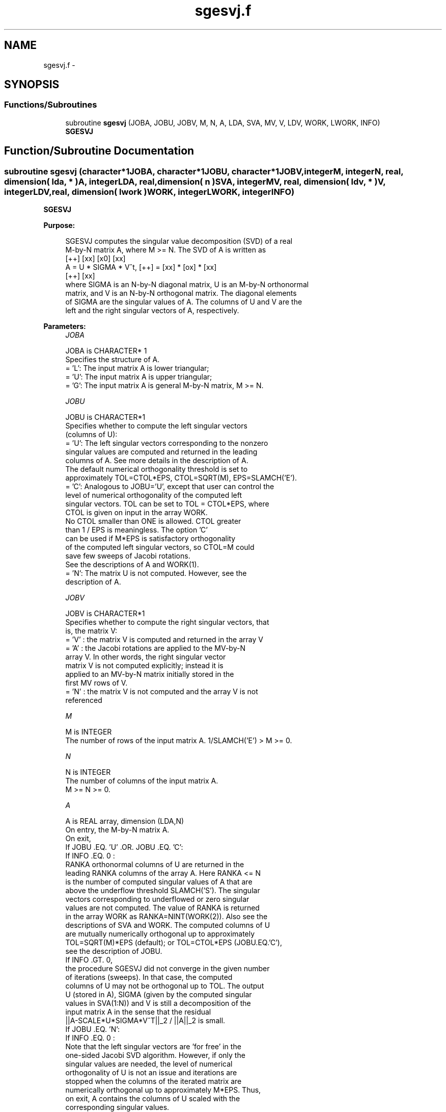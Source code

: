 .TH "sgesvj.f" 3 "Sat Nov 16 2013" "Version 3.4.2" "LAPACK" \" -*- nroff -*-
.ad l
.nh
.SH NAME
sgesvj.f \- 
.SH SYNOPSIS
.br
.PP
.SS "Functions/Subroutines"

.in +1c
.ti -1c
.RI "subroutine \fBsgesvj\fP (JOBA, JOBU, JOBV, M, N, A, LDA, SVA, MV, V, LDV, WORK, LWORK, INFO)"
.br
.RI "\fI\fBSGESVJ\fP \fP"
.in -1c
.SH "Function/Subroutine Documentation"
.PP 
.SS "subroutine sgesvj (character*1JOBA, character*1JOBU, character*1JOBV, integerM, integerN, real, dimension( lda, * )A, integerLDA, real, dimension( n )SVA, integerMV, real, dimension( ldv, * )V, integerLDV, real, dimension( lwork )WORK, integerLWORK, integerINFO)"

.PP
\fBSGESVJ\fP  
.PP
\fBPurpose: \fP
.RS 4

.PP
.nf
 SGESVJ computes the singular value decomposition (SVD) of a real
 M-by-N matrix A, where M >= N. The SVD of A is written as
                                    [++]   [xx]   [x0]   [xx]
              A = U * SIGMA * V^t,  [++] = [xx] * [ox] * [xx]
                                    [++]   [xx]
 where SIGMA is an N-by-N diagonal matrix, U is an M-by-N orthonormal
 matrix, and V is an N-by-N orthogonal matrix. The diagonal elements
 of SIGMA are the singular values of A. The columns of U and V are the
 left and the right singular vectors of A, respectively.
.fi
.PP
 
.RE
.PP
\fBParameters:\fP
.RS 4
\fIJOBA\fP 
.PP
.nf
          JOBA is CHARACTER* 1
          Specifies the structure of A.
          = 'L': The input matrix A is lower triangular;
          = 'U': The input matrix A is upper triangular;
          = 'G': The input matrix A is general M-by-N matrix, M >= N.
.fi
.PP
.br
\fIJOBU\fP 
.PP
.nf
          JOBU is CHARACTER*1
          Specifies whether to compute the left singular vectors
          (columns of U):
          = 'U': The left singular vectors corresponding to the nonzero
                 singular values are computed and returned in the leading
                 columns of A. See more details in the description of A.
                 The default numerical orthogonality threshold is set to
                 approximately TOL=CTOL*EPS, CTOL=SQRT(M), EPS=SLAMCH('E').
          = 'C': Analogous to JOBU='U', except that user can control the
                 level of numerical orthogonality of the computed left
                 singular vectors. TOL can be set to TOL = CTOL*EPS, where
                 CTOL is given on input in the array WORK.
                 No CTOL smaller than ONE is allowed. CTOL greater
                 than 1 / EPS is meaningless. The option 'C'
                 can be used if M*EPS is satisfactory orthogonality
                 of the computed left singular vectors, so CTOL=M could
                 save few sweeps of Jacobi rotations.
                 See the descriptions of A and WORK(1).
          = 'N': The matrix U is not computed. However, see the
                 description of A.
.fi
.PP
.br
\fIJOBV\fP 
.PP
.nf
          JOBV is CHARACTER*1
          Specifies whether to compute the right singular vectors, that
          is, the matrix V:
          = 'V' : the matrix V is computed and returned in the array V
          = 'A' : the Jacobi rotations are applied to the MV-by-N
                  array V. In other words, the right singular vector
                  matrix V is not computed explicitly; instead it is
                  applied to an MV-by-N matrix initially stored in the
                  first MV rows of V.
          = 'N' : the matrix V is not computed and the array V is not
                  referenced
.fi
.PP
.br
\fIM\fP 
.PP
.nf
          M is INTEGER
          The number of rows of the input matrix A. 1/SLAMCH('E') > M >= 0.
.fi
.PP
.br
\fIN\fP 
.PP
.nf
          N is INTEGER
          The number of columns of the input matrix A.
          M >= N >= 0.
.fi
.PP
.br
\fIA\fP 
.PP
.nf
          A is REAL array, dimension (LDA,N)
          On entry, the M-by-N matrix A.
          On exit,
          If JOBU .EQ. 'U' .OR. JOBU .EQ. 'C':
                 If INFO .EQ. 0 :
                 RANKA orthonormal columns of U are returned in the
                 leading RANKA columns of the array A. Here RANKA <= N
                 is the number of computed singular values of A that are
                 above the underflow threshold SLAMCH('S'). The singular
                 vectors corresponding to underflowed or zero singular
                 values are not computed. The value of RANKA is returned
                 in the array WORK as RANKA=NINT(WORK(2)). Also see the
                 descriptions of SVA and WORK. The computed columns of U
                 are mutually numerically orthogonal up to approximately
                 TOL=SQRT(M)*EPS (default); or TOL=CTOL*EPS (JOBU.EQ.'C'),
                 see the description of JOBU.
                 If INFO .GT. 0,
                 the procedure SGESVJ did not converge in the given number
                 of iterations (sweeps). In that case, the computed
                 columns of U may not be orthogonal up to TOL. The output
                 U (stored in A), SIGMA (given by the computed singular
                 values in SVA(1:N)) and V is still a decomposition of the
                 input matrix A in the sense that the residual
                 ||A-SCALE*U*SIGMA*V^T||_2 / ||A||_2 is small.
          If JOBU .EQ. 'N':
                 If INFO .EQ. 0 :
                 Note that the left singular vectors are 'for free' in the
                 one-sided Jacobi SVD algorithm. However, if only the
                 singular values are needed, the level of numerical
                 orthogonality of U is not an issue and iterations are
                 stopped when the columns of the iterated matrix are
                 numerically orthogonal up to approximately M*EPS. Thus,
                 on exit, A contains the columns of U scaled with the
                 corresponding singular values.
                 If INFO .GT. 0 :
                 the procedure SGESVJ did not converge in the given number
                 of iterations (sweeps).
.fi
.PP
.br
\fILDA\fP 
.PP
.nf
          LDA is INTEGER
          The leading dimension of the array A.  LDA >= max(1,M).
.fi
.PP
.br
\fISVA\fP 
.PP
.nf
          SVA is REAL array, dimension (N)
          On exit,
          If INFO .EQ. 0 :
          depending on the value SCALE = WORK(1), we have:
                 If SCALE .EQ. ONE:
                 SVA(1:N) contains the computed singular values of A.
                 During the computation SVA contains the Euclidean column
                 norms of the iterated matrices in the array A.
                 If SCALE .NE. ONE:
                 The singular values of A are SCALE*SVA(1:N), and this
                 factored representation is due to the fact that some of the
                 singular values of A might underflow or overflow.

          If INFO .GT. 0 :
          the procedure SGESVJ did not converge in the given number of
          iterations (sweeps) and SCALE*SVA(1:N) may not be accurate.
.fi
.PP
.br
\fIMV\fP 
.PP
.nf
          MV is INTEGER
          If JOBV .EQ. 'A', then the product of Jacobi rotations in SGESVJ
          is applied to the first MV rows of V. See the description of JOBV.
.fi
.PP
.br
\fIV\fP 
.PP
.nf
          V is REAL array, dimension (LDV,N)
          If JOBV = 'V', then V contains on exit the N-by-N matrix of
                         the right singular vectors;
          If JOBV = 'A', then V contains the product of the computed right
                         singular vector matrix and the initial matrix in
                         the array V.
          If JOBV = 'N', then V is not referenced.
.fi
.PP
.br
\fILDV\fP 
.PP
.nf
          LDV is INTEGER
          The leading dimension of the array V, LDV .GE. 1.
          If JOBV .EQ. 'V', then LDV .GE. max(1,N).
          If JOBV .EQ. 'A', then LDV .GE. max(1,MV) .
.fi
.PP
.br
\fIWORK\fP 
.PP
.nf
          WORK is REAL array, dimension max(4,M+N).
          On entry,
          If JOBU .EQ. 'C' :
          WORK(1) = CTOL, where CTOL defines the threshold for convergence.
                    The process stops if all columns of A are mutually
                    orthogonal up to CTOL*EPS, EPS=SLAMCH('E').
                    It is required that CTOL >= ONE, i.e. it is not
                    allowed to force the routine to obtain orthogonality
                    below EPSILON.
          On exit,
          WORK(1) = SCALE is the scaling factor such that SCALE*SVA(1:N)
                    are the computed singular vcalues of A.
                    (See description of SVA().)
          WORK(2) = NINT(WORK(2)) is the number of the computed nonzero
                    singular values.
          WORK(3) = NINT(WORK(3)) is the number of the computed singular
                    values that are larger than the underflow threshold.
          WORK(4) = NINT(WORK(4)) is the number of sweeps of Jacobi
                    rotations needed for numerical convergence.
          WORK(5) = max_{i.NE.j} |COS(A(:,i),A(:,j))| in the last sweep.
                    This is useful information in cases when SGESVJ did
                    not converge, as it can be used to estimate whether
                    the output is stil useful and for post festum analysis.
          WORK(6) = the largest absolute value over all sines of the
                    Jacobi rotation angles in the last sweep. It can be
                    useful for a post festum analysis.
.fi
.PP
.br
\fILWORK\fP 
.PP
.nf
          LWORK is INTEGER
         length of WORK, WORK >= MAX(6,M+N)
.fi
.PP
.br
\fIINFO\fP 
.PP
.nf
          INFO is INTEGER
          = 0 : successful exit.
          < 0 : if INFO = -i, then the i-th argument had an illegal value
          > 0 : SGESVJ did not converge in the maximal allowed number (30)
                of sweeps. The output may still be useful. See the
                description of WORK.
.fi
.PP
 
.RE
.PP
\fBAuthor:\fP
.RS 4
Univ\&. of Tennessee 
.PP
Univ\&. of California Berkeley 
.PP
Univ\&. of Colorado Denver 
.PP
NAG Ltd\&. 
.RE
.PP
\fBDate:\fP
.RS 4
September 2012 
.RE
.PP
\fBFurther Details: \fP
.RS 4
The orthogonal N-by-N matrix V is obtained as a product of Jacobi plane rotations\&. The rotations are implemented as fast scaled rotations of Anda and Park [1]\&. In the case of underflow of the Jacobi angle, a modified Jacobi transformation of Drmac [4] is used\&. Pivot strategy uses column interchanges of de Rijk [2]\&. The relative accuracy of the computed singular values and the accuracy of the computed singular vectors (in angle metric) is as guaranteed by the theory of Demmel and Veselic [3]\&. The condition number that determines the accuracy in the full rank case is essentially min_{D=diag} kappa(A*D), where kappa(\&.) is the spectral condition number\&. The best performance of this Jacobi SVD procedure is achieved if used in an accelerated version of Drmac and Veselic [5,6], and it is the kernel routine in the SIGMA library [7]\&. Some tunning parameters (marked with [TP]) are available for the implementer\&. 
.br
 The computational range for the nonzero singular values is the machine number interval ( UNDERFLOW , OVERFLOW )\&. In extreme cases, even denormalized singular values can be computed with the corresponding gradual loss of accurate digits\&.
.RE
.PP
\fBContributors: \fP
.RS 4
Zlatko Drmac (Zagreb, Croatia) and Kresimir Veselic (Hagen, Germany)
.RE
.PP
\fBReferences: \fP
.RS 4
[1] A\&. A\&. Anda and H\&. Park: Fast plane rotations with dynamic scaling\&. 
.br
 SIAM J\&. matrix Anal\&. Appl\&., Vol\&. 15 (1994), pp\&. 162-174\&. 
.br

.br
 [2] P\&. P\&. M\&. De Rijk: A one-sided Jacobi algorithm for computing the singular value decomposition on a vector computer\&. 
.br
 SIAM J\&. Sci\&. Stat\&. Comp\&., Vol\&. 10 (1998), pp\&. 359-371\&. 
.br

.br
 [3] J\&. Demmel and K\&. Veselic: Jacobi method is more accurate than QR\&. 
.br
 [4] Z\&. Drmac: Implementation of Jacobi rotations for accurate singular value computation in floating point arithmetic\&. 
.br
 SIAM J\&. Sci\&. Comp\&., Vol\&. 18 (1997), pp\&. 1200-1222\&. 
.br

.br
 [5] Z\&. Drmac and K\&. Veselic: New fast and accurate Jacobi SVD algorithm I\&. 
.br
 SIAM J\&. Matrix Anal\&. Appl\&. Vol\&. 35, No\&. 2 (2008), pp\&. 1322-1342\&. 
.br
 LAPACK Working note 169\&. 
.br

.br
 [6] Z\&. Drmac and K\&. Veselic: New fast and accurate Jacobi SVD algorithm II\&. 
.br
 SIAM J\&. Matrix Anal\&. Appl\&. Vol\&. 35, No\&. 2 (2008), pp\&. 1343-1362\&. 
.br
 LAPACK Working note 170\&. 
.br

.br
 [7] Z\&. Drmac: SIGMA - mathematical software library for accurate SVD, PSV, QSVD, (H,K)-SVD computations\&.
.br
 Department of Mathematics, University of Zagreb, 2008\&.
.RE
.PP
\fBBugs, Examples and Comments: \fP
.RS 4
Please report all bugs and send interesting test examples and comments to drmac@math.hr\&. Thank you\&. 
.RE
.PP

.PP
Definition at line 321 of file sgesvj\&.f\&.
.SH "Author"
.PP 
Generated automatically by Doxygen for LAPACK from the source code\&.

